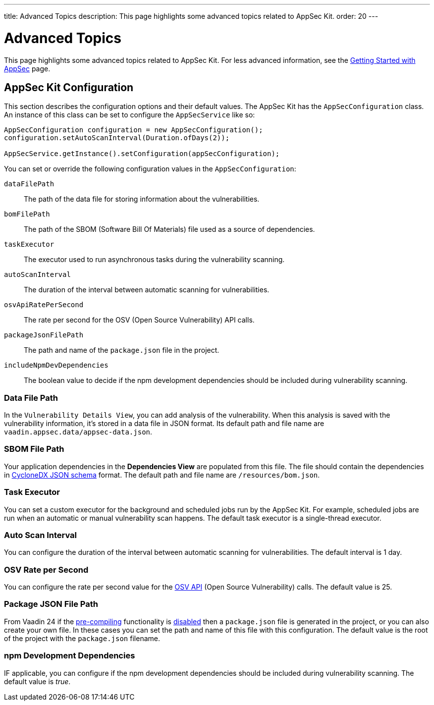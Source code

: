 ---
title: Advanced Topics
description: This page highlights some advanced topics related to AppSec Kit.
order: 20
---


= Advanced Topics

This page highlights some advanced topics related to AppSec Kit. For less advanced information, see the <<getting-started, Getting Started with AppSec>> page.


== AppSec Kit Configuration

This section describes the configuration options and their default values. The AppSec Kit has the `AppSecConfiguration` class. An instance of this class can be set to configure the `AppSecService` like so:

[source,java]
----
AppSecConfiguration configuration = new AppSecConfiguration();
configuration.setAutoScanInterval(Duration.ofDays(2));

AppSecService.getInstance().setConfiguration(appSecConfiguration);
----

You can set or override the following configuration values in the `AppSecConfiguration`:

`dataFilePath`::
The path of the data file for storing information about the vulnerabilities.
`bomFilePath`::
The path of the SBOM (Software Bill Of Materials) file used as a source of dependencies.
`taskExecutor`::
The executor used to run asynchronous tasks during the vulnerability scanning.
`autoScanInterval`::
The duration of the interval between automatic scanning for vulnerabilities.
`osvApiRatePerSecond`::
The rate per second for the OSV (Open Source Vulnerability) API calls.
`packageJsonFilePath`::
The path and name of the [filename]`package.json` file in the project.
`includeNpmDevDependencies`::
The boolean value to decide if the npm development dependencies should be included during vulnerability scanning.



=== Data File Path

In the `Vulnerability Details View`, you can add analysis of the vulnerability. When this analysis is saved with the vulnerability information, it's stored in a data file in JSON format. Its default path and file name are `vaadin.appsec.data/appsec-data.json`.


=== SBOM File Path

Your application dependencies in the [guilabel]*Dependencies View* are populated from this file. The file should contain the dependencies in link:https://cyclonedx.org/specification/overview/[CycloneDX JSON schema] format. The default path and file name are `/resources/bom.json`.


=== Task Executor

You can set a custom executor for the background and scheduled jobs run by the AppSec Kit. For example, scheduled jobs are run when an automatic or manual vulnerability scan happens. The default task executor is a single-thread executor.


=== Auto Scan Interval

You can configure the duration of the interval between automatic scanning for vulnerabilities. The default interval is 1 day.


=== OSV Rate per Second

You can configure the rate per second value for the link:https://google.github.io/osv.dev/api/[OSV API] (Open Source Vulnerability) calls. The default value is 25.


=== Package JSON File Path

From Vaadin 24 if the <</configuration/development-mode#precompiled-bundle, pre-compiling>> functionality is <</configuration/development-mode#disable-precompiled-bundle, disabled>> then a [filename]`package.json` file is generated in the project, or you can also create your own file. In these cases you can set the path and name of this file with this configuration. The default value is the root of the project with the [filename]`package.json` filename.


=== npm Development Dependencies

IF applicable, you can configure if the npm development dependencies should be included during vulnerability scanning. The default value is _true_.


++++
<style>
[class^=PageHeader-module--descriptionContainer] {display: none;}
</style>
++++